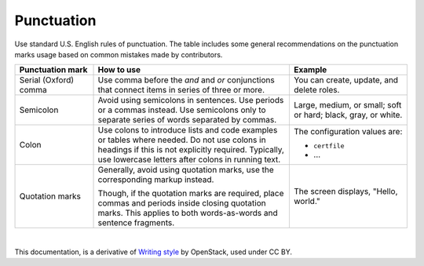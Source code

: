 Punctuation
===========

Use standard U.S. English rules of punctuation. The table includes some
general recommendations on the punctuation marks usage based on common
mistakes made by contributors.

.. list-table::
   :header-rows: 1
   :widths: 10 25 15

   * - Punctuation mark
     - How to use
     - Example

   * - Serial (Oxford) comma
     - Use comma before the *and* and *or* conjunctions that connect items
       in series of three or more.
     - You can create, update, and delete roles.

   * - Semicolon
     - Avoid using semicolons in sentences. Use periods or a commas instead.
       Use semicolons only to separate series of words separated by commas.
     - Large, medium, or small; soft or hard; black, gray, or white.

   * - Colon
     - Use colons to introduce lists and code examples or tables where
       needed. Do not use colons in headings if this is not explicitly
       required. Typically, use lowercase letters after colons
       in running text.
     - The configuration values are:

       * ``certfile``
       * ...

   * - Quotation marks
     - Generally, avoid using quotation marks, use the corresponding markup
       instead.

       Though, if the quotation marks are required, place commas and periods
       inside closing quotation marks.
       This applies to both words-as-words and sentence fragments.
     - The screen displays, "Hello, world."

|

This documentation, is a derivative of `Writing style <https://docs.openstack.org/doc-contrib-guide/writing-style.html>`_ by OpenStack, used under CC BY. 
